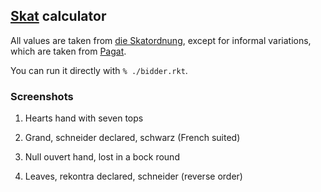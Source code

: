 ** [[https://en.wikipedia.org/wiki/Skat_(card_game)][Skat]] calculator
   All values are taken from [[http://www.weddslist.com/skat/ordnung/skatordnung3.html#5-2][die Skatordnung]],
   except for informal variations, which are taken from [[https://www.pagat.com/schafkopf/skat.html#variations][Pagat]].

   You can run it directly with =% ./bidder.rkt=.

*** Screenshots
**** Hearts hand with seven tops
[[https://user-images.githubusercontent.com/591669/104413085-ace71e00-557e-11eb-9dc4-54eb8c35a6de.png]]

**** Grand, schneider declared, schwarz (French suited)
[[https://user-images.githubusercontent.com/591669/104413123-c4bea200-557e-11eb-889b-27faefc26182.png]]

**** Null ouvert hand, lost in a bock round
[[https://user-images.githubusercontent.com/591669/104413157-dacc6280-557e-11eb-9143-868630b611ba.png]]

**** Leaves, rekontra declared, schneider (reverse order)
[[https://user-images.githubusercontent.com/591669/104413197-f3d51380-557e-11eb-8e6b-afa752786247.png]]
